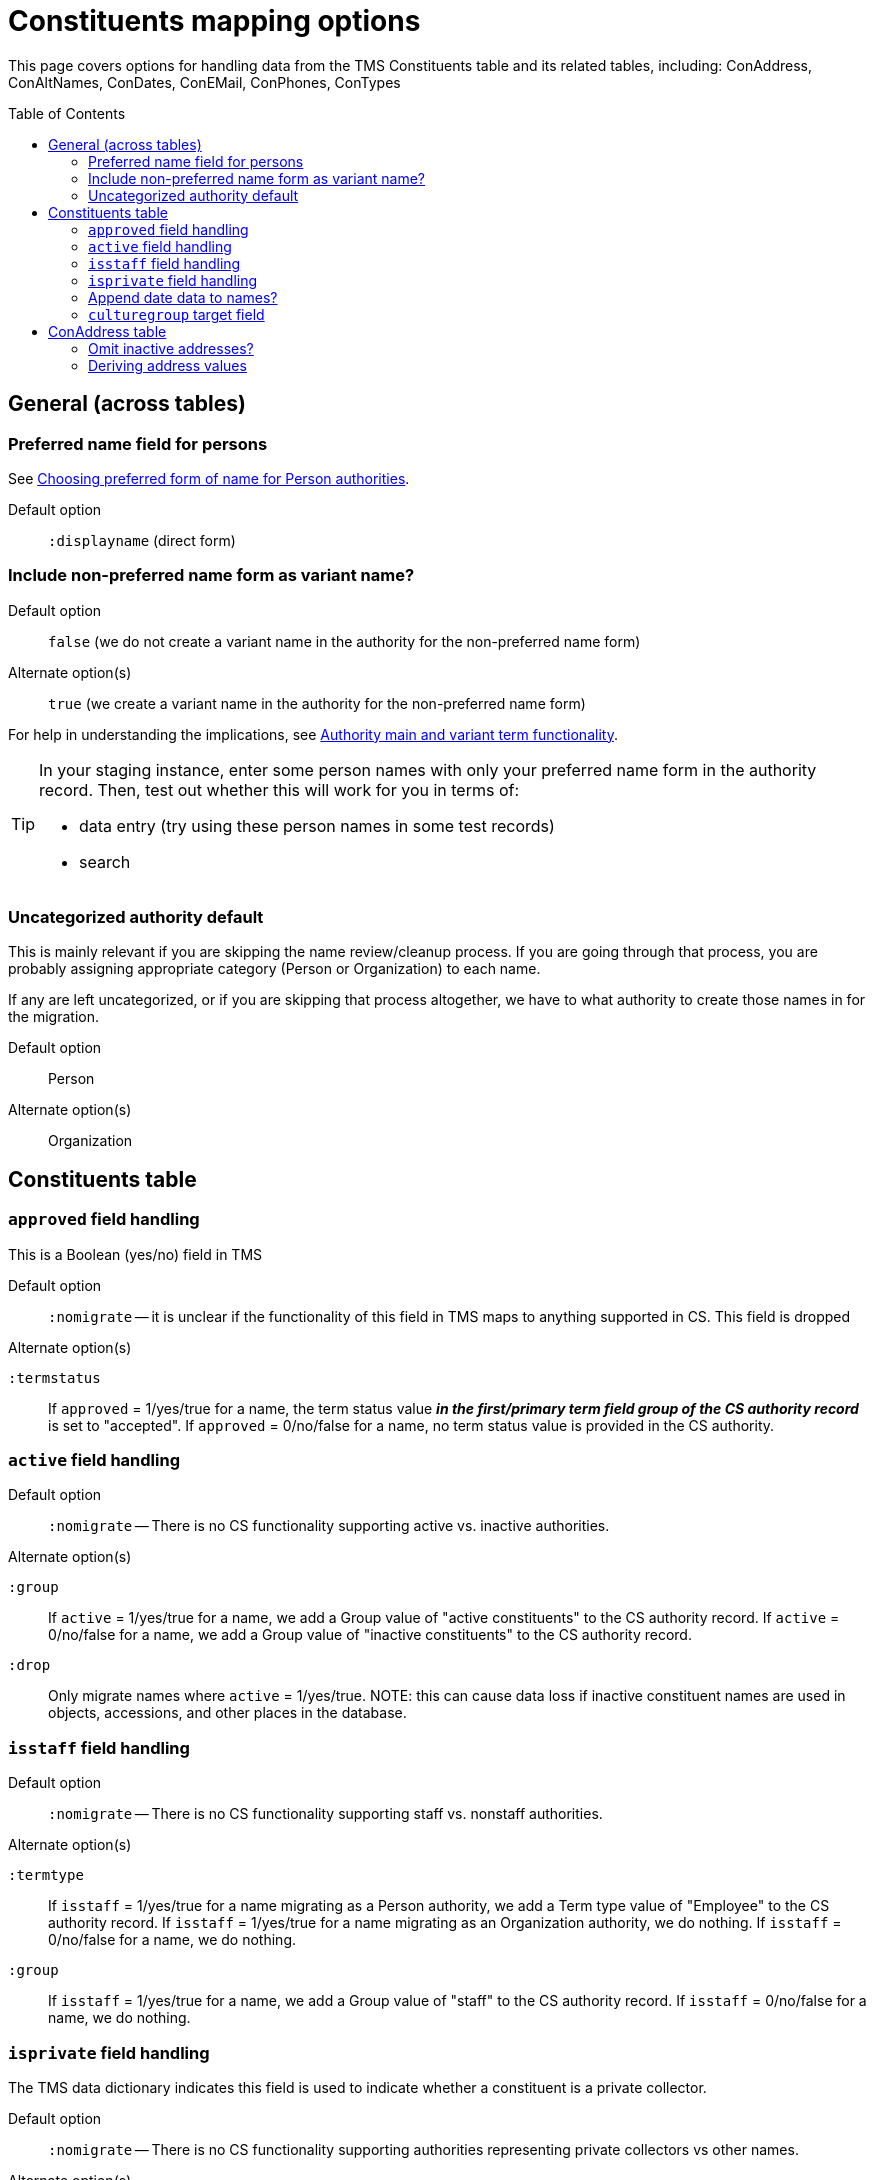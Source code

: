 :toc:
:toc-placement!:
:toclevels: 4

ifdef::env-github[]
:tip-caption: :bulb:
:note-caption: :information_source:
:important-caption: :heavy_exclamation_mark:
:caution-caption: :fire:
:warning-caption: :warning:
:imagesdir: https://raw.githubusercontent.com/lyrasis/kiba-tms/main/doc/img
endif::[]

= Constituents mapping options

This page covers options for handling data from the TMS Constituents table and its related tables, including: ConAddress, ConAltNames, ConDates, ConEMail, ConPhones, ConTypes

toc::[]

== General (across tables)

=== Preferred name field for persons

See https://github.com/lyrasis/collectionspace-migration-explainers/blob/main/docs/choosing_preferred_name_form_for_persons.adoc[Choosing preferred form of name for Person authorities].

Default option:: `:displayname` (direct form)

=== Include non-preferred name form as variant name?

Default option:: `false` (we do not create a variant name in the authority for the non-preferred name form)
Alternate option(s):: `true` (we create a variant name in the authority for the non-preferred name form)

For help in understanding the implications, see https://github.com/lyrasis/collectionspace-migration-explainers/blob/main/docs/authority_main_variant_term_functionality.adoc[Authority main and variant term functionality].

[TIP]
====
In your staging instance, enter some person names with only your preferred name form in the authority record. Then, test out whether this will work for you in terms of:

* data entry (try using these person names in some test records)
* search
====

=== Uncategorized authority default

This is mainly relevant if you are skipping the name review/cleanup process. If you are going through that process, you are probably assigning appropriate category (Person or Organization) to each name.

If any are left uncategorized, or if you are skipping that process altogether, we have to what authority to create those names in for the migration.

Default option:: Person
Alternate option(s):: Organization

== Constituents table
=== `approved` field handling

This is a Boolean (yes/no) field in TMS

Default option:: `:nomigrate` -- it is unclear if the functionality of this field in TMS maps to anything supported in CS. This field is dropped

.Alternate option(s)
`:termstatus`:: If `approved` = 1/yes/true for a name, the term status value *_in the first/primary term field group of the CS authority record_* is set to "accepted". If `approved` = 0/no/false for a name, no term status value is provided in the CS authority.

=== `active` field handling

Default option:: `:nomigrate` -- There is no CS functionality supporting active vs. inactive authorities.

.Alternate option(s)
`:group`:: If `active` = 1/yes/true for a name, we add a Group value of "active constituents" to the CS authority record. If `active` = 0/no/false for a name, we add a Group value of "inactive constituents" to the CS authority record.
`:drop`:: Only migrate names where `active` = 1/yes/true. NOTE: this can cause data loss if inactive constituent names are used in objects, accessions, and other places in the database. 

=== `isstaff` field handling

Default option:: `:nomigrate` -- There is no CS functionality supporting staff vs. nonstaff authorities.

.Alternate option(s)
`:termtype`:: If `isstaff` = 1/yes/true for a name migrating as a Person authority, we add a Term type value of "Employee" to the CS authority record. If `isstaff` = 1/yes/true for a name migrating as an Organization authority, we do nothing. If `isstaff` = 0/no/false for a name, we do nothing.
`:group`:: If `isstaff` = 1/yes/true for a name, we add a Group value of "staff" to the CS authority record. If `isstaff` = 0/no/false for a name, we do nothing.

=== `isprivate` field handling

The TMS data dictionary indicates this field is used to indicate whether a constituent is a private collector.

Default option:: `:nomigrate` -- There is no CS functionality supporting authorities representing private collectors vs other names.

.Alternate option(s)
`:group`:: If `isprivate` = 1/yes/true for a name, we add a Group value of "private collectors" to the CS authority record. If `isprivate` = 0/no/false for a name, we do nothing.

=== Append date data to names?
If there is date data for a name, this can be appended to the actual name value.

Default option:: `:duplicates` - during processing, we check for duplicate name values. Date values, when present, are appended to duplicate name values in hopes of disambiguating the duplicates automatically using existing data.

.Alternate option(s)
`:none`:: no dates will be appended to names. Any duplicate disambiguation will be done by client in TMS and/or cleanup worksheets
`:all`:: date values, when present, will be appended to all names
`:person`:: date values, when present, will be appended to all person names
`:organization`:: date values, when present, will be appended to all organization names

=== `culturegroup` target field

Where to map the TMS `culturegroup` field.

Default option:: `:group` -- The TMS culturegroup value will become a Group value in the Person or Organization record

.Alternate option(s)
(TBD)

== ConAddress table

=== Omit inactive addresses?

Default option:: `:false` - All addresses for a constituent will be included in the migration

.Alternate option(s)
`:true`:: Addresses marked as inactive will not migrate

=== Deriving address values

TMS provides more address fields than does the CS data model, and every TMS user seems to enter address data differently

(to be continued)
